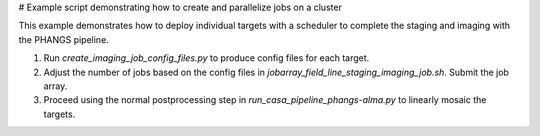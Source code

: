 
# Example script demonstrating how to create and parallelize jobs on a cluster

This example demonstrates how to deploy individual targets with a scheduler to complete
the staging and imaging with the PHANGS pipeline.

1. Run `create_imaging_job_config_files.py` to produce config files for each target.
2. Adjust the number of jobs based on the config files in `jobarray_field_line_staging_imaging_job.sh`. Submit the job array.
3. Proceed using the normal postprocessing step in `run_casa_pipeline_phangs-alma.py` to linearly mosaic the targets.
